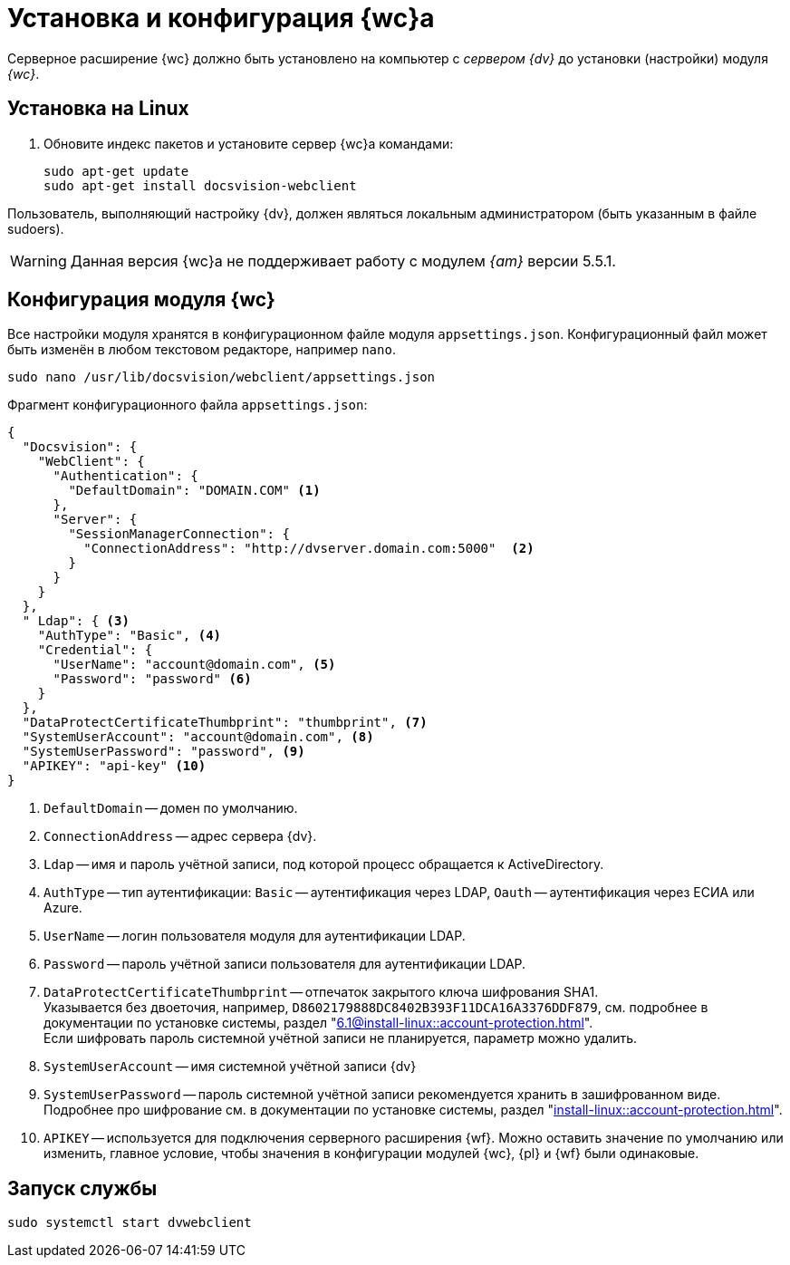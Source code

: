 = Установка и конфигурация {wc}а

Серверное расширение {wc} должно быть установлено на компьютер с _сервером {dv}_ до установки (настройки) модуля _{wc}_.

[#linux]
== Установка на Linux

. Обновите индекс пакетов и установите сервер {wc}а командами:
+
[source,bash]
----
sudo apt-get update
sudo apt-get install docsvision-webclient
----

Пользователь, выполняющий настройку {dv}, должен являться локальным администратором (быть указанным в файле sudoers).

[WARNING]
====
Данная версия {wc}а не поддерживает работу с модулем _{am}_ версии 5.5.1.
// Если в {wc}е планируется работать с xref:user:directories/nomenclature/.directory.adoc[функциями] модуля _{am}_, установите серверную часть модуля _{am}_ на компьютер с сервером {dv} *перед* установкой серверного расширения {wc}а.
//
// Если {wc} уже установлен и планируется дополнительно установить модуль _{am}_ выполните следующие действия:
//
// . Установите сначала модуль _{am}_.
// . Затем xref:update-module.adoc[обновите {wc}] с установкой компонентов управления архивом.
====

[#config]
== Конфигурация модуля {wc}

Все настройки модуля хранятся в конфигурационном файле модуля `appsettings.json`. Конфигурационный файл может быть изменён в любом текстовом редакторе, например `nano`.

// tag::config[]
[source,bash]
----
sudo nano /usr/lib/docsvision/webclient/appsettings.json
----

.Фрагмент конфигурационного файла `appsettings.json`:
[source,json]
----
{
  "Docsvision": {
    "WebClient": {
      "Authentication": {
        "DefaultDomain": "DOMAIN.COM" <.>
      },
      "Server": {
        "SessionManagerConnection": {
          "ConnectionAddress": "http://dvserver.domain.com:5000"  <.>
        }
      }
    }
  },
  " Ldap": { <.>
    "AuthType": "Basic", <.>
    "Credential": {
      "UserName": "account@domain.com", <.>
      "Password": "password" <.>
    }
  },
  "DataProtectCertificateThumbprint": "thumbprint", <.>
  "SystemUserAccount": "account@domain.com", <.>
  "SystemUserPassword": "password", <.>
  "APIKEY": "api-key" <.>
}
----
<.> `DefaultDomain` -- домен по умолчанию.
<.> `ConnectionAddress` -- адрес сервера {dv}.
<.> `Ldap` -- имя и пароль учётной записи, под которой процесс обращается к ActiveDirectory.
<.> `AuthType` -- тип аутентификации: `Basic` -- аутентификация через LDAP, `Oauth` -- аутентификация через ЕСИА или Azure.
<.> `UserName` -- логин пользователя модуля для аутентификации LDAP.
<.> `Password` -- пароль учётной записи пользователя для аутентификации LDAP.
<.> `DataProtectCertificateThumbprint` -- отпечаток закрытого ключа шифрования SHA1. +
Указывается без двоеточия, например, `D8602179888DC8402B393F11DCA16A3376DDF879`, см. подробнее в документации по установке системы, раздел "xref:6.1@install-linux::account-protection.adoc[]". +
Если шифровать пароль системной учётной записи не планируется, параметр можно удалить.
<.> `SystemUserAccount` -- имя системной учётной записи {dv}
<.> `SystemUserPassword` -- пароль системной учётной записи рекомендуется хранить в зашифрованном виде. Подробнее про шифрование см. в документации по установке системы, раздел "xref:install-linux::account-protection.adoc[]".
<.> `APIKEY` -- используется для подключения серверного расширения {wf}. Можно оставить значение по умолчанию или изменить, главное условие, чтобы значения в конфигурации модулей {wc}, {pl} и {wf} были одинаковые.
// end::config[]

[#launch]
== Запуск службы

[source,bash]
----
sudo systemctl start dvwebclient
----
